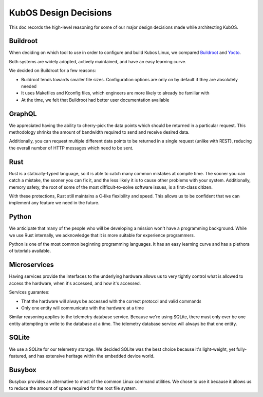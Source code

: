 KubOS Design Decisions
======================

This doc records the high-level reasoning for some of our major design decisions made while
architecting KubOS.

Buildroot
---------

When deciding on which tool to use in order to configure and build Kubos Linux, we compared
`Buildroot <https://buildroot.org/>`__ and `Yocto <https://www.yoctoproject.org/>`__.

Both systems are widely adopted, actively maintained, and have an easy learning curve.

We decided on Buildroot for a few reasons:

- Buildroot tends towards smaller file sizes. Configuration options are only on by default if they
  are absolutely needed
- It uses Makefiles and Kconfig files, which engineers are more likely to already be familiar with
- At the time, we felt that Buildroot had better user documentation available

GraphQL
-------

We appreciated having the ability to cherry-pick the data points which should be returned in a
particular request.
This methodology shrinks the amount of bandwidth required to send and receive desired data.

Additionally, you can request multiple different data points to be returned in a single request
(unlike with REST), reducing the overall number of HTTP messages which need to be sent.

Rust
----

Rust is a statically-typed language, so it is able to catch many common mistakes at compile time.
The sooner you can catch a mistake, the sooner you can fix it, and the less likely it is to cause
other problems with your system.
Additionally, memory safety, the root of some of the most difficult-to-solve software issues, is a
first-class citizen.

With these protections, Rust still maintains a C-like flexibility and speed.
This allows us to be confident that we can implement any feature we need in the future.

Python
------

We anticipate that many of the people who will be developing a mission won't have a programming
background.
While we use Rust internally, we acknowledge that it is more suitable for experience programmers.

Python is one of the most common beginning programming languages.
It has an easy learning curve and has a plethora of tutorials available.

Microservices
-------------

Having services provide the interfaces to the underlying hardware allows us to very tightly control
what is allowed to access the hardware, when it's accessed, and how it's accessed.

Services guarantee:

- That the hardware will always be accessed with the correct protocol and valid commands
- Only one entity will communicate with the hardware at a time

Similar reasoning applies to the telemetry database service.
Because we're using SQLite, there must only ever be one entity attempting to write to the database
at a time.
The telemetry database service will always be that one entity.

SQLite
------

We use a SQLite for our telemetry storage.
We decided SQLite was the best choice because it's light-weight, yet fully-featured, and has
extensive heritage within the embedded device world.

Busybox
-------

Busybox provides an alternative to most of the common Linux command utilities.
We chose to use it because it allows us to reduce the amount of space required for the root file
system.